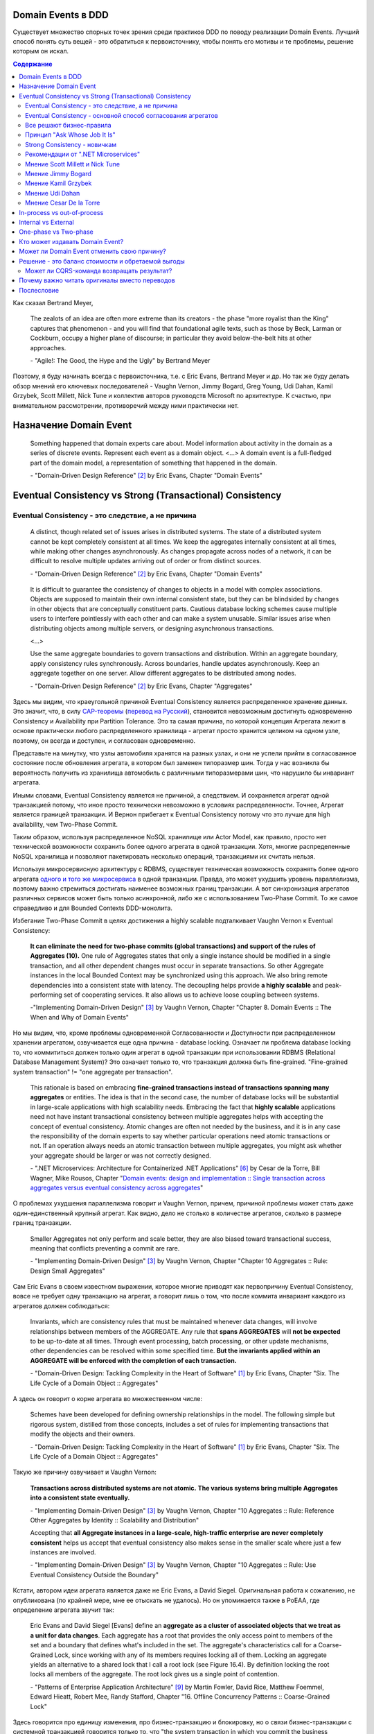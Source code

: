 
Domain Events в DDD
===================

.. post::
   :language: ru
   :tags: DDD, Model
   :category:
   :author: Ivan Zakrevsky

.. May 05, 2020

Существует множество спорных точек зрения среди практиков DDD по поводу реализации Domain Events.
Лучший способ понять суть вещей - это обратиться к первоисточнику, чтобы понять его мотивы и те проблемы, решение которым он искал.

.. contents:: Содержание

Как сказал Bertrand Meyer,

    The zealots of an idea are often more extreme than its creators - the phase "more royalist than the King" captures that phenomenon - and you will find that foundational agile texts, such as those by Beck, Larman or Cockburn, occupy a higher plane of discourse; in particular they avoid below-the-belt hits at other approaches.

    \- "Agile!: The Good, the Hype and the Ugly" by Bertrand Meyer

Поэтому, я буду начинать всегда с первоисточника, т.е. с Eric Evans, Bertrand Meyer и др.
Но так же буду делать обзор мнений его ключевых последователей - Vaughn Vernon, Jimmy Bogard, Greg Young, Udi Dahan, Kamil Grzybek, Scott Millett, Nick Tune и коллектив авторов руководств Microsoft по архитектуре. К счастью, при внимательном рассмотрении, противоречий между ними практически нет.


Назначение Domain Event
=======================

    Something happened that domain experts care about.
    Model information about activity in the domain as a series of discrete events. Represent each event as a domain object.
    <...>
    A domain event is a full-fledged part of the domain model, a representation of something that happened in the domain.

    \- "Domain-Driven Design Reference" [#fndddr]_ by Eric Evans, Chapter "Domain Events"


Eventual Consistency vs Strong (Transactional) Consistency
==========================================================


Eventual Consistency - это следствие, а не причина
--------------------------------------------------

    A distinct, though related set of issues arises in distributed systems.
    The state of a distributed system cannot be kept completely consistent at all times.
    We keep the aggregates internally consistent at all times, while making other changes asynchronously.
    As changes propagate across nodes of a network, it can be difficult to resolve multiple updates arriving out of order or from distinct sources.

    \- "Domain-Driven Design Reference" [#fndddr]_ by Eric Evans, Chapter "Domain Events"

..

    It is difficult to guarantee the consistency of changes to objects in a model with complex associations.
    Objects are supposed to maintain their own internal consistent state, but they can be blindsided by changes in other objects that are conceptually constituent parts.
    Cautious database locking schemes cause multiple users to interfere pointlessly with each other and can make a system unusable.
    Similar issues arise when distributing objects among multiple servers, or designing asynchronous transactions.

    <...>

    Use the same aggregate boundaries to govern transactions and distribution.
    Within an aggregate boundary, apply consistency rules synchronously. Across boundaries, handle updates asynchronously.
    Keep an aggregate together on one server.
    Allow different aggregates to be distributed among nodes.

    \- "Domain-Driven Design Reference" [#fndddr]_ by Eric Evans, Chapter "Aggregates"

Здесь мы видим, что краеугольной причиной Eventual Consistency является распределенное хранение данных.
Это значит, что, в силу `CAP-теоремы <http://ksat.me/a-plain-english-introduction-to-cap-theorem>`__ (`перевод на Русский <https://habr.com/ru/post/130577/>`__), становится невозможным достигнуть одновременно Consistency и Availability при Partition Tolerance.
Это та самая причина, по которой концепция Агрегата лежит в основе практически любого распределенного хранилища - агрегат просто хранится целиком на одном узле, поэтому, он всегда и доступен, и согласован одновременно.

Представьте на минутку, что узлы автомобиля хранятся на разных узлах, и они не успели прийти в согласованное состояние после обновления агрегата, в котором был заменен типоразмер шин.
Тогда у нас возникла бы вероятность получить из хранилища автомобиль с различными типоразмерами шин, что нарушило бы инвариант агрегата.

Иными словами, Eventual Consistency является не причиной, а следствием. И сохраняется агрегат одной транзакцией потому, что иное просто технически невозможно в условиях распределенности. Точнее, Агрегат является границей транзакции. И Вернон прибегает к Eventual Consistency потому что это лучше для high availability, чем Two-Phase Commit.

Таким образом, используя распределенное NoSQL хранилище или Actor Model, как правило, просто нет технической возможности сохранить более одного агрегата в одной транзакции.
Хотя, многие распределенные NoSQL хранилища и позволяют пакетировать несколько операций, транзакциями их считать нельзя.

Используя микросервисную архитектуру с RDBMS, существует техническая возможность сохранять более одного агрегата `одного и того же микросервиса <https://martinfowler.com/bliki/IntegrationDatabase.html>`__ в одной транзакции.
Правда, это может ухудшить уровень параллелизма, поэтому важно стремиться достигать наименее возможных границ транзакции.
А вот синхронизация агрегатов различных сервисов может быть только асинхронной, либо же с использованием Two-Phase Commit.
То же самое справедливо и для Bounded Contexts DDD-монолита.

Избегание Two-Phase Commit в целях достижения a highly scalable подталкивает Vaughn Vernon к Eventual Consistency:

    **It can eliminate the need for two-phase commits (global transactions) and support of the rules of Aggregates (10).**
    One rule of Aggregates states that only a single instance should be modified in a single transaction, and all other dependent changes must occur in separate transactions.
    So other Aggregate instances in the local Bounded Context may be synchronized using this approach.
    We also bring remote dependencies into a consistent state with latency.
    The decoupling helps provide **a highly scalable** and peak-performing set of cooperating services.
    It also allows us to achieve loose coupling between systems.

    \-"Implementing Domain-Driven Design" [#fniddd]_ by Vaughn Vernon, Chapter "Chapter 8. Domain Events :: The When and Why of Domain Events"

Но мы видим, что, кроме проблемы одновременной Согласованности и Доступности при распределенном хранении агрегатом, озвучивается еще одна причина - database locking.
Означает ли проблема database locking то, что коммититься должен только один агрегат в одной транзакции при использовании RDBMS (Relational Database Management System)?
Это означает только то, что транзакция должна быть fine-grained.
"Fine-grained system transaction" != "one aggregate per transaction".

    This rationale is based on embracing **fine-grained transactions instead of transactions spanning many aggregates** or entities.
    The idea is that in the second case, the number of database locks will be substantial in large-scale applications with high scalability needs.
    Embracing the fact that **highly scalable** applications need not have instant transactional consistency between multiple aggregates helps with accepting the concept of eventual consistency.
    Atomic changes are often not needed by the business, and it is in any case the responsibility of the domain experts to say whether particular operations need atomic transactions or not.
    If an operation always needs an atomic transaction between multiple aggregates, you might ask whether your aggregate should be larger or was not correctly designed.

    \- ".NET Microservices: Architecture for Containerized .NET Applications" [#fnnetms]_ by Cesar de la Torre, Bill Wagner, Mike Rousos, Chapter "`Domain events: design and implementation :: Single transaction across aggregates versus eventual consistency across aggregates <https://docs.microsoft.com/en-us/dotnet/architecture/microservices/microservice-ddd-cqrs-patterns/domain-events-design-implementation#single-transaction-across-aggregates-versus-eventual-consistency-across-aggregates>`__"

О проблемах ухудшения параллелизма говорит и Vaughn Vernon, причем, причиной проблемы может стать даже один-единственный крупный агрегат.
Как видно, дело не столько в количестве агрегатов, сколько в размере границ транзакции.

    Smaller Aggregates not only perform and scale better, they are also biased toward transactional success, meaning that conflicts preventing a commit are rare.

    \- "Implementing Domain-Driven Design" [#fniddd]_ by Vaughn Vernon, Chapter "Chapter 10 Aggregates :: Rule: Design Small Aggregates"

Сам Eric Evans в своем известном выражении, которое многие приводят как первопричину Eventual Consistency, вовсе не требует одну транзакцию на агрегат, а говорит лишь о том, что после коммита инвариант каждого из агрегатов должен соблюдаться:

    Invariants, which are consistency rules that must be maintained whenever data changes, will involve relationships between members of the AGGREGATE.
    Any rule that **spans AGGREGATES** will **not be expected** to be up-to-date at all times.
    Through event processing, batch processing, or other update mechanisms, other dependencies can be resolved within some specified time.
    **But the invariants applied within an AGGREGATE will be enforced with the completion of each transaction.**

    \- "Domain-Driven Design: Tackling Complexity in the Heart of Software" [#fnddd]_ by Eric Evans, Chapter "Six. The Life Cycle of a Domain Object :: Aggregates"

А здесь он говорит о корне агрегата во множественном числе:

    Schemes have been developed for defining ownership relationships in the model. The following simple but rigorous system, distilled from those concepts, includes a set of rules for implementing transactions that modify the objects and their owners.

    \- "Domain-Driven Design: Tackling Complexity in the Heart of Software" [#fnddd]_ by Eric Evans, Chapter "Six. The Life Cycle of a Domain Object :: Aggregates"

Такую же причину озвучивает и Vaughn Vernon:

    **Transactions across distributed systems are not atomic.**
    **The various systems bring multiple Aggregates into a consistent state eventually.**

    \- "Implementing Domain-Driven Design" [#fniddd]_ by Vaughn Vernon, Chapter "10 Aggregates :: Rule: Reference Other Aggregates by Identity :: Scalability and Distribution"

    Accepting that **all Aggregate instances in a large-scale, high-traffic enterprise are never completely consistent** helps us accept that eventual consistency also makes sense in the smaller scale where just a few instances are involved.

    \- "Implementing Domain-Driven Design" [#fniddd]_ by Vaughn Vernon, Chapter "10 Aggregates :: Rule: Use Eventual Consistency Outside the Boundary"

Кстати, автором идеи агрегата является даже не Eric Evans, а David Siegel.
Оригинальная работа  к сожалению, не опубликована (по крайней мере, мне ее отыскать не удалось).
Но он упоминается также в PoEAA, где определение агрегата звучит так:

    Eric Evans and David Siegel [Evans] define an **aggregate as a cluster of associated objects that we treat as a unit for data changes**.
    Each aggregate has a root that provides the only access point to members of the set and a boundary that defines what's included in the set.
    The aggregate's characteristics call for a Coarse-Grained Lock, since working with any of its members requires locking all of them. Locking an aggregate yields an alternative to a shared lock that I call a root lock (see Figure 16.4).
    By definition locking the root locks all members of the aggregate. The root lock gives us a single point of contention.

    \- "Patterns of Enterprise Application Architecture" [#fnpoeaa]_ by Martin Fowler, David Rice, Matthew Foemmel, Edward Hieatt, Robert Mee, Randy Stafford, Chapter "16. Offline Concurrency Patterns :: Coarse-Grained Lock"

Здесь говорится про единицу изменения, про бизнес-транзакцию и блокировку, но о связи бизнес-транзакции с системной транзакцией говорится только то, что "the system transaction in which you commit the business transaction", т.е. границы системной транзакции включают в себя границы бизнес-транзакции, но не ограничиваются ею.


Eventual Consistency - основной способ согласования агрегатов
-------------------------------------------------------------

С одной стороны, Vaughn Vernon настоятельно рекомендует использовать Eventual Consistency между Агрегатами:

    Thus, if executing a command on one Aggregate instance requires that additional business rules execute on one or more other Aggregates, use eventual consistency.
    Accepting that all Aggregate instances in a large-scale, high-traffic enterprise are never completely consistent helps us accept that eventual consistency also makes sense in the smaller scale where just a few instances are involved.

    \- "Implementing Domain-Driven Design" [#fniddd]_ by Vaughn Vernon, Chapter "10 Aggregates :: Rule: Use Eventual Consistency Outside the Boundary"

И тут же объясняет - агрегаты в высоконагруженных масштабируемых распределенных приложениях, устойчивых к разделению, никогда не бывают доступны и согласованы между собой одновременно.

    An invariant is a business rule that must always be consistent.
    There are different kinds of consistency. One is transactional consistency, which is considered immediate and atomic.
    There is also eventual consistency. When discussing invariants, we are referring to transactional consistency.

    <...>

    The consistency boundary logically asserts that everything inside adheres to a specific set of business invariant rules no matter what operations are performed.
    The consistency of everything outside this boundary is irrelevant to the Aggregate.
    Thus, Aggregate is synonymous with transactional consistency boundary.

    <...>

    When employing a typical persistence mechanism, we use a single `transaction <https://martinfowler.com/eaaCatalog/unitOfWork.html>`__ to manage consistency.
    When the transaction commits, everything inside one boundary must be consistent.
    A properly designed Aggregate is one that can be modified in any way required by the business with its invariants completely consistent within a single transaction.
    And a properly designed Bounded Context modifies only one Aggregate instance per transaction in all cases.
    What is more, we cannot correctly reason on Aggregate design without applying transactional analysis.
    Limiting modification to one Aggregate instance per transaction may sound overly strict.
    However, it is a rule of thumb and should be the goal in most cases.
    It addresses the very reason to use Aggregates.

    \- "Implementing Domain-Driven Design" [#fniddd]_ by Vaughn Vernon, Chapter "10 Aggregates :: Rule: Model True Invariants in Consistency Boundaries"


Все решают бизнес-правила
-------------------------

С другой стороны, все решают бизнес-правила:

    The main point to remember from this section is that business rules are the drivers for determining what must be whole, complete, and consistent at the end of a single transaction.

    \-  "Domain-Driven Design Distilled" [#fndddd]_ by Vaughn Vernon, Chapter "5. Tactical Design with Aggregates :: Why Used"


Принцип "Ask Whose Job It Is"
-----------------------------

Тем не менее, Vaughn Vernon не считает вопрос Strong (Transactional) Consistency vs Eventual Consistency однозначным, и приводит четыре причины, по которым выбор может отдаваться в пользу Strong (Transactional) Consistency.
Цитировать все не буду - слишком много текста.
Кому интересно - глава "Chapter 10 Aggregates :: Rule: Use Eventual Consistency Outside the Boundary :: Ask Whose Job It Is" и далее, вплоть до главы "Gaining Insight through Discovery".
Приведу только отрывок:

    Ask Whose Job It Is

    Some domain scenarios can make it very challenging to determine whether transactional or eventual consistency should be used.
    Those who use DDD in a classic/traditional way may lean toward transactional consistency.
    Those who use CQRS may tend toward eventual consistency.
    But which is correct?
    **Frankly, neither of those tendencies provides a domain-specific answer, only a technical preference. Is there a better way to break the tie?**

    Discussing this with Eric Evans revealed a very simple and sound guideline.
    When examining the use case (or story), ask whether it’s the job of the user executing the use case to make the data consistent.
    **If it is, try to make it transactionally consistent, but only by adhering to the other rules of Aggregates.**
    If it is another user’s job, or the job of the system, allow it to be eventually consistent.
    That bit of wisdom not only provides a convenient tie breaker, but it helps us gain a deeper understanding of our domain.
    It exposes the real system invariants: the ones that must be kept transactionally consistent.
    That understanding is much more valuable than defaulting to a technical leaning.

    \- "Implementing Domain-Driven Design" [#fniddd]_ by Vaughn Vernon, Chapter "10 Aggregates :: Rule: Use Eventual Consistency Outside the Boundary :: Ask Whose Job It Is"

В цитате Вона Вернона видно, что Эрик Эванс не спешит разделять его стремление к одному агрегату на транзакцию, и предлагает каждый кейс рассматривать отдельно.

Можно заметить, что принцип "When examining the use case (or story), ask whether it’s the job of the user executing the use case to make the data consistent. **If it is, try to make it transactionally consistent, but only by adhering to the other rules of Aggregates.**" не противоречит приведенному ранее принципу "developers and architects like Jimmy Bogard are okay with spanning a single transaction across several aggregates - but only when those additional aggregates are related to side effects for the same original command."

Здесь же Vaughn Vernon напоминает нам, что во главе угла стоит опять же, масштабирование и распределенность:

    We’ll have **consistency** where necessary [имеется ввиду CAP-theorem], and support for optimally performing and **highly scalable systems**.

    \- "Implementing Domain-Driven Design" [#fniddd]_ by Vaughn Vernon, Chapter "10 Aggregates :: Reasons to Break the Rules :: Adhering to the Rules"

Далее, в главе "Chapter 10 Aggregates :: Gaining Insight through Discovery :: Is It the Team Member’s Job?" он демонстрирует применение принципа "Ask Whose Job It Is" на практике.


Strong Consistency - новичкам
-----------------------------

Вот что советует новичкам Vaughn Vernon:

    There is nothing incredibly difficult about using eventual consistency.
    Still, until you can gain some experience, you may be concerned about using it.
    If so, you should still partition your model into Aggregates according to business-defined transactional boundaries.
    **However, there is nothing preventing you from committing modifications to two or more Aggregates in a single atomic database transaction.**
    You might choose to use this approach in cases that you know will succeed but use eventual consistency for all others.
    **This will allow you to get used to the techniques without taking too big an initial step.**
    **Just understand that this is not the primary way that Aggregates are meant to be used, and you may experience transactional failures as a result.**

    \- "Domain-Driven Design Distilled" [#fndddd]_ by Vaughn Vernon, Chapter "5. Tactical Design with Aggregates :: Rule 4: Update Other Aggregates Using Eventual Consistency"


Рекомендации от ".NET Microservices"
---------------------------------

".NET Microservices: Architecture for Containerized .NET Applications" [#fnnetms]_ явно разделяет внутренние Domain Events (для подписчиков внутри Bounded Context) от внешних Integration Events.
Внутренние Domain Events рекомендуется использовать для согласования Агрегатов.

    Domain events as a preferred way to trigger side effects across multiple aggregates within the same domain

    If executing a command related to one aggregate instance requires additional domain rules to be run on one or more additional aggregates, you should design and implement those side effects to be triggered by domain events.
    As shown in Figure 7-14, and as one of the most important use cases, a domain event should be used to propagate state changes across multiple aggregates within the same domain model.

    \- ".NET Microservices: Architecture for Containerized .NET Applications" [#fnnetms]_ by Cesar de la Torre, Bill Wagner, Mike Rousos, Chapter "`Domain events: design and implementation :: Domain events as a preferred way to trigger side effects across multiple aggregates within the same domain <https://docs.microsoft.com/en-us/dotnet/architecture/microservices/microservice-ddd-cqrs-patterns/domain-events-design-implementation#domain-events-as-a-preferred-way-to-trigger-side-effects-across-multiple-aggregates-within-the-same-domain>`__"

..

    Be aware that transactional boundaries come into significant play here.
    If your unit of work and transaction can span more than one aggregate (as when using EF Core and a relational database), this can work well.
    But if the transaction cannot span aggregates, such as when you are using a NoSQL database like Azure CosmosDB, you have to implement additional steps to achieve consistency.

    \- ".NET Microservices: Architecture for Containerized .NET Applications" [#fnnetms]_ by Cesar de la Torre, Bill Wagner, Mike Rousos, Chapter "`Domain events: design and implementation :: Implement domain events :: The deferred approach to raise and dispatch events <https://docs.microsoft.com/en-us/dotnet/architecture/microservices/microservice-ddd-cqrs-patterns/domain-events-design-implementation#the-deferred-approach-to-raise-and-dispatch-events>`__"

..

    Actually, both approaches (single atomic transaction and eventual consistency) can be right.
    It really depends on your domain or business requirements and what the domain experts tell you.
    It also depends on how scalable you need the service to be (more granular transactions have less impact with regard to database locks).
    And it depends on how much investment you are willing to make in your code, since eventual consistency requires more complex code in order to detect possible inconsistencies across aggregates and the need to implement compensatory actions.
    Consider that if you commit changes to the original aggregate and afterwards, when the events are being dispatched, if there is an issue and the event handlers cannot commit their side effects, you will have inconsistencies between aggregates.

    A way to allow compensatory actions would be to store the domain events in additional database tables so they can be part of the original transaction.
    Afterwards, you could have a batch process that detects inconsistencies and runs compensatory actions by comparing the list of events with the current state of the aggregates.
    The compensatory actions are part of a complex topic that will require deep analysis from your side, which includes discussing it with the business user and domain experts.

    In any case, you can choose the approach you need.
    But the initial deferred approach—raising the events before committing, so you use a single transaction—is the simplest approach when using EF Core and a relational database.
    It is easier to implement and valid in many business cases.
    It is also the approach used in the ordering microservice in eShopOnContainers.

    \- ".NET Microservices: Architecture for Containerized .NET Applications" [#fnnetms]_ by Cesar de la Torre, Bill Wagner, Mike Rousos, Chapter "`Domain events: design and implementation :: Implement domain events :: Single transaction across aggregates versus eventual consistency across aggregates <https://docs.microsoft.com/en-us/dotnet/architecture/microservices/microservice-ddd-cqrs-patterns/domain-events-design-implementation#single-transaction-across-aggregates-versus-eventual-consistency-across-aggregates>`__"


Мнение Scott Millett и Nick Tune
--------------------------------

    **Sometimes it is actually good practice to modify multiple aggregates within a transaction.**
    But it’s important to understand why the guidelines exist in the first place so that you can be aware of the consequences of ignoring them.

    **When the cost of eventual consistency is too high, it’s acceptable to consider modifying two objects in the same transaction.**
    Exceptional circumstances will usually be when the business tells you that the customer experience will be too unsatisfactory.
    You shouldn’t just accept the business’s decision, though; it never wants to accept eventual consistency.
    You should elaborate on the scalability, performance, and other costs involved when not using eventual consistency so that the business can make an informed, customer‐focused decision.

    **Another time it’s acceptable to avoid eventual consistency is when the complexity is too great.**
    You will see later in this chapter that robust eventually consistent implementations often utilize asynchronous, out‐of‐process workflows that add more complexity and dependencies.

    **To summarize, saving one aggregate per transaction is the default approach.**
    But you should collaborate with the business, assess the technical complexity of each use case, and consciously ignore the guideline if there is a worthwhile advantage, such as a better user experience.

    NOTE: Try not to confuse this guideline with loading or creating aggregates.
    It is perfectly fine to load multiple aggregates inside the same transaction as long as you save only one of them.
    **Equally, it is permissible to create multiple aggregates inside a single transaction because adding new aggregates should not cause concurrency issues.**

    <...>

    **You should try to align your aggregate boundaries with transactions, because the higher the number of aggregates being modified in a single transaction, the greater the chance of a concurrency failure.**
    Therefore, strive to modify a single aggregate per use case to keep the system performant.

    <...>

    If you find that you are modifying more than one aggregate in a transaction, it may be a sign that your aggregate boundaries can be better aligned with the problem domain.

    <...>

    In a typical business use case there are often multiple actions that need to succeed or fail together inside a transaction.
    By managing transactions in application services, you have full control over which operations that you request of the domain will live inside the same transaction boundary.

    This can be demonstrated using an updated RecommendAFriendService.
    Imagine the business has decided that if the referral policy cannot be applied, it should not create the new account.
    Therefore, the transactional boundary encapsulates creating the new account and applying the referral policy to both accounts, as shown in Figure 25-3.

    \- "Patterns, Principles, and Practices of Domain-Driven Design" [#fnpppddd]_ by Scott Millett, Nick Tune, Chapter "19 Aggregates :: Special Cases"


Мнение Jimmy Bogard
-------------------

Вот что говорит ".NET Microservices: Architecture for Containerized .NET Applications"со ссылкой на Jimmy Bogard:

    However, other developers and architects like Jimmy Bogard are okay with spanning a single transaction across several aggregates - but only when those additional aggregates are related to side effects for the same original command.
    For instance, in `A better domain events pattern <https://lostechies.com/jimmybogard/2014/05/13/a-better-domain-events-pattern/>`__, Bogard says this:

        Typically, I want the side effects of a domain event to occur within the same logical transaction, but not necessarily in the same scope of raising the domain event [...] Just before we commit our transaction, we dispatch our events to their respective handlers.

    \- ".NET Microservices: Architecture for Containerized .NET Applications" [#fnnetms]_ by Cesar de la Torre, Bill Wagner, Mike Rousos, Chapter "`Domain events: design and implementation :: Single transaction across aggregates versus eventual consistency across aggregates <https://docs.microsoft.com/en-us/dotnet/architecture/microservices/microservice-ddd-cqrs-patterns/domain-events-design-implementation#single-transaction-across-aggregates-versus-eventual-consistency-across-aggregates>`__"

Сам Jimmy Bogard говорит следующее:

    Domain events are similar to messaging-style eventing, with one key difference.
    With true messaging and a service bus, a message is fired and handled to asynchronously.
    With domain events, the response is synchronous

    \- "Strengthening your domain: Domain Events" [#fnjbde1]_ by Jimmy Bogard

..

    Transactions are handled in our unit of work wrapping each HTTP request.
    Since our domain events are synchronous and on the same thread, they are part of the same transaction as the entity that first raised the event.

    \- "`Strengthening your domain: Domain Events <https://lostechies.com/jimmybogard/2010/04/08/strengthening-your-domain-domain-events/#comment-173067283>`__", comment of Jimmy Bogard

..

    With our domain event in place, we can ensure that our entire **domain model stays consistent with the business rules applied, even when we need to notify other aggregate roots** in our system when something happens.
    We’ve also locked down all the ways the risk status could change (charged a new fee), so **we can keep our Customer aggregate consistent even in the face of changes in a separate aggregate (Fee)**.

    This pattern isn’t always applicable.
    If I need to do something like send an email, notify a web service or any other potentially blocking tasks, I should revert back to normal asynchronous messaging.
    But for synchronous messaging across disconnected aggregates, **domain events are a great way to ensure aggregate root consistency across the entire model**.
    The alternative would be transaction script design, where consistency is enforced not by the domain model but by some other (non-intuitive) layer.

    \- "Strengthening your domain: Domain Events" [#fnjbde1]_ by Jimmy Bogard

..

    Typically, I want the side effects of a domain event to occur within the same logical transaction, but not necessarily in the same scope of raising the domain event. If I cared enough to have the side effects occur, I would instead just couple myself directly to that other service as an argument to my domain’s method.

    Instead of dispatching to a domain event handler immediately, what if instead we recorded our domain events, and before committing our transaction, dispatch those domain events at that point? This will have a number of benefits, besides us not tearing our hair out. Instead of raising domain events, let’s define a container for events on our domain object:

    <...>

    Just before we commit our transaction, we dispatch our events to their respective handlers.

    \- "A better domain events pattern" [#fnjbde2]_ by Jimmy Bogard


Мнение Kamil Grzybek
--------------------

Вот что говорит Kamil Grzybek:

    The way of handling of domain events depends indirectly on publishing method.
    If you use DomainEvents static class, you have to handle event immediately.
    In other two cases you control when events are published as well handlers execution – in or outside existing transaction.

    In my opinion **it is good approach to always handle domain events in existing transaction** and treat aggregate method execution and handlers processing as atomic operation.
    This is good because if you have a lot of events and handlers you do not have to think about initializing connections, transactions and what should be treat in “all-or-nothing” way and what not.

    \- "How to publish and handle Domain Events" [#fnkgde1]_ by Kamil Grzybek

..

    Thanks for question Andreas!

    I know both books of Vaughn Vernon - they are great and must read for every DDD practitioner. From the DDD Distlled book (chapter 5 about aggregates):

        **...business rules are the drivers for determining what must be whole, complete, and consistent at the end of a single transaction.**

    So in general this is good rule to have separate transactions, but sometimes it is impossible or very hard to achieve.

    My approach is similar to Vaughn Vernon - I try always handle event in separate transaction if it is possible.
    To do that I have two types of events: **Domain Events (private, handled in the same transaction)** and **Domain Events Notifications (handled outside transaction)**.
    Domain Event Notification often becomes an Integration Event which is send to Events Bus to other Bounded Context.
    This way I support all cases - immediate consistency, eventual consistency and integrations scenarios.

    \- "`How to publish and handle Domain Events <http://www.kamilgrzybek.com/design/how-to-publish-and-handle-domain-events/#comment-4602236620>`__" [#fnkgde1]_, comment of Kamil Grzybek

..

    Aggregates can publish multiple Domain Events, and for each Domain Event there can be many handlers responsible for different behavior.
    This behavior can be communication with an external system or **executing a Command on another Aggregate**, which will again publish its events to which another part of our system will subscribe.

    \- "`Handling Domain Events: Missing Part <http://www.kamilgrzybek.com/design/handling-domain-events-missing-part/>`__" [#fnkgde2]_ by Kamil Grzybek

..

    Let’s assume that in this particular case **both Order placement and Payment creation should take place in the same transaction**.
    If transaction is successful, we need to send 2 emails – about the Order and Payment.

    <...>

    1. **Command Handler defines transaction boundary. Transaction is started when Command Handler is invoked and committed at the end.**
    2. **Each Domain Event handler is invoked in context of the same transaction boundary.**
    3. If we want to process something outside the transaction, we need to create a public event based on the Domain Event. I call it Domain Event Notification, some people call it a public event, but the concept is the same.

    The second most important thing is when to publish and process Domain Events? Events may be created after each action on the Aggregate, so we must publish them:

    - after each Command handling (but BEFORE committing transaction)
    - after each Domain Event handling (but WITHOUT committing transaction)

    <...>

    The second thing we have to do is to save notifications about Domain Events that we want to process outside of the transaction.

    \- "`Handling Domain Events: Missing Part <http://www.kamilgrzybek.com/design/handling-domain-events-missing-part/>`__" [#fnkgde2]_ by Kamil Grzybek

И, в своем демонстрационном приложении sample-dotnet-core-cqrs-api, `он демонстрирует обработку Domain Event в одной транзакции с агрегатом <https://github.com/kgrzybek/sample-dotnet-core-cqrs-api/blob/01a1d6517bc88773f004abc0cb9c6d79f537e575/src/SampleProject.Application/Orders/PlaceCustomerOrder/OrderPlacedDomainEventHandler.cs#L22>`__.


Мнение Udi Dahan
----------------

    > This might be a bit of a late question. But shouldn’t domain events be handled after the transaction ends?
    Is there any specific reason for handle domain events within the same transaction scoping DoSomething?

    Domain events get handled by service layer objects in the same process which usually send out other messages – as such, we want those messages to be sent (or not) in the same transactional context.

    \- "`Domain Events – Salvation <http://udidahan.com/2009/06/14/domain-events-salvation/#comment-4723>`__" [#fnudde3]_ comment of Udi Dahan

..

    > In message number 120 above, Lars asks about how to access the data if the event is fired before the commit.
    I didn’t understand your response.
    Maybe my situation is different so I’ll explain.

    > I have 2 BCs.
    One context deals with the merging of employee information.
    I’d like to fire a domain event specifying that the employee was merged.
    I’d like the 2nd BC to react to this event.
    The issue is that the data won’t be committed at that point, and this data that changed is vital to the 2nd BC to react.

    > Am I going down the wrong path by attempting to use domain events? Is there another solution you could suggest?

    The question is whether you need both your BCs to be consistent with each other at \*all\* times – ergo in the same transaction.

    **If the answer is yes, then you absolutely do want the event to be raised and handled in the same transaction – you’d also be deploying both BCs together.**

    If the answer is no, then you should use some kind of message bus between the BCs.
    The handler for the domain event would publish a message using the bus, and that would be enlisted in the same transaction – thus is the first BC rolled back, the message wouldn’t be sent.
    The second BC would be invoked by the bus when the message arrives at its queue where its handling would then be done in a separate transaction.

    \- "`Domain Events – Salvation <http://udidahan.com/2009/06/14/domain-events-salvation/#comment-4730>`__" [#fnudde3]_ comment of Udi Dahan

..

    > Shouldn’t the event only be handled when the transaction commits?
    Until the transaction commits, the change to the domain object isn’t really permanent, right?

    Not necessarily – sometimes you want loose-coupling within the same transaction.

    I do agree that often where we find a place ready for logical decoupling it coincides with separate transaction boundaries.
    In those cases, using a transactionally-aware technology like NServiceBus will be a better choice for publishing events.

    \- "`Domain Events – Salvation <http://udidahan.com/2009/06/14/domain-events-salvation/#comment-4773>`__" [#fnudde3]_ comment of Udi Dahan

..

    > Domain event could alter multiple aggregates which is common, wouldn’t you be updating multiple aggregates in a single transaction?

    **The more common case is where those multiple aggregates are updated in separate transactions**, usually as a result of some kind of "service bus" event being transmitted from the domain events.
    That service bus event gets routed to multiple subscribers, behind which you’d have each of the respective aggregates that would updated in their own transactions.

    \- "`Domain Events – Salvation <http://udidahan.com/2009/06/14/domain-events-salvation/#comment-74959>`__" [#fnudde3]_ comment of Udi Dahan


Мнение Cesar De la Torre
------------------------

    When handling the event, any event handler subscribed to the event could run additional domain operations by using other AggregateRoot objects, but again, you still need to be within the same transaction scope.

    <..>

    for in-memory event based communication across disconnected aggregates that are part of the same domain model and part of the same transaction, domain events are great ensuring consistency across a single domain model within the same microservice or Bounded-Context.

    \- "Domain Events vs. Integration Events in Domain-Driven Design and microservices architectures" [#fncdltdevie]_ by Cesar De la Torre, Principal Program Manager, .NET


In-process vs out-of-process
============================

Обычно считается, что in-process - это синхронное исполнение, а out-of-process - асинхронное.
Хотя, сугубо технически, асинхронное исполнение может быть как in-process, так и out-of-process.
К тому же асинхронное исполнение нужно подразделять на использующее event-loop (async/await) и использующее внешнюю инфраструктуру (external event bus).

В большинстве случаев, in-process подразумевает "в той же транзакции", т.е. Strong Consistency.

    The reference app uses MediatR to propagate domain events synchronously across aggregates, within a single transaction.
    However, you could also use some AMQP implementation like RabbitMQ or Azure Service Bus to propagate domain events asynchronously, using eventual consistency but, as mentioned above, you have to consider the need for compensatory actions in case of failures.

    \- ".NET Microservices: Architecture for Containerized .NET Applications" [#fnnetms]_ by Cesar de la Torre, Bill Wagner, Mike Rousos, Chapter "`Domain events: design and implementation :: Conclusions on domain events <https://docs.microsoft.com/en-us/dotnet/architecture/microservices/microservice-ddd-cqrs-patterns/domain-events-design-implementation#conclusions-on-domain-events>`__"


Internal vs External
======================

Существует ряд методик (Anti-Corruption Layer, CQRS etc.), направленных на то, чтобы защитить изменения внутренних интерфейсов от изменения внешних и наоборот.
Это логично, так как они будут изменяться в разное время, с разной частотой и по разным причинам.

Domain Events могут покидать пределы Bounded Context:

    "Using Domain Events will help you both to model explicitly and to share what has occurred within your model with the systems that need to know about it. The interested parties might be your own local Bounded Context and other remote Bounded Contexts."

    \- "Domain-Driven Design Distilled" [#fndddd]_ by Vaughn Vernon, Chapter "1. DDD for Me :: Tactical Design"

..

    Publishing the Event outward to any number Bounded Contexts of other Subdomains (2) emphasizes the word Domain in the term Domain Event.
    In other words, Events are a domain-wide concept, not just a concept in a single Bounded Context.
    The contract of Event publishing should have the potential to be at least as broad as the enterprise, or even broader.
    Yet, wide broadcast does not forbid delivery of Events by consumers in the same Bounded Context.

    \- "Implementing Domain-Driven Design" [#fniddd]_ by Vaughn Vernon, Chapter "8. Domain Events :: Publishing Events from the Domain Model :: Subscribers"

Это выдвигает вопрос по отношению к Domain Events - нужно ли отделять внутренние от внешних?
Проблему озвучивает сам Vaughn Vernon:


С другой стороны, возникает вопрос, который формулирует сам же Вернон:

    **Once your Domain Event is saved to the event store, it can be published to any interested parties . This might be within your own Bounded Context and to external Bounded Contexts.**
    This is your way of telling the world that something noteworthy has occurred in your Core Domain.

    Are Domain Event Consumers Conformists?
    **You may be wondering how Domain Events can be consumed by another Bounded Context [это и есть тот самый волнующий вопрос - прим. мое] and not force that consuming Bounded Context into a Conformist relationship.**
    As recommended in Implementing Domain-Driven Design [IDDD] , and specifically in Chapter 13, “Integrating Bounded Contexts,” **consumers should not use the event types (e.g., classes) of an event publisher**.
    Rather, **they should depend only on the schema of the events**, that is, **their Published Language**.
    This generally means that if the events are published as JSON, or perhaps a more economical object format, the consumer should consume the events by parsing them to obtain their data attributes."

    \- "Domain-Driven Design Distilled" [#fndddd]_ by Vaughn Vernon, Chapter "6. Tactical Design with Domain Events:: Designing, Implementing, and Using Domain Events"


Тут он четко обозначает проблему, которой рано или поздно задаются многие. И он делает две вещи:

1. Он разделяет реализацию издания Domain Events внутри Bounded Context (ГОФ-паттерны), от реализации издания Domain Events для других Bounded Contexts (интеграционная шина), которая начинает выполняться после завершения первой.
2. Он разделяет Domain Events с публичной схемой, от остальных Domain Events. А это, по сути, и есть то самое, что в ".NET Microservices: Architecture for Containerized .NET Applications" [#fnnetms]_ именуется как Integration Event.

Поскольку эти виды Ивентов имеют различные цели, различный способ доставки, различные реализации, различные категории подписчиков, различную область действия и различное назначение, то они, резонно, разделили их на два вида события:

1. Domain Events, которые действуют исключительно внутри Bounded Context, и доставляются посредством ГОФ-паттернов синхронно или асинхронно (но исключительно in-process, используя event-loop и async/await конструкции) в той же транзакции.
2. Integration Event, которые выходят за пределы Bounded Context, доставляются интеграционной шиной, всегда асинхронны и в другой транзакции.

Такого же мнения придерживается и Kamil Grzybek, называя внешние события термином "Domain Event Notifications":

    Last thing to consider is processing of Domain Event Notifications (public events). We need to find a way to process them outside transaction and here Outbox Pattern comes in to play.

    \- "`Handling Domain Events: Missing Part <http://www.kamilgrzybek.com/design/handling-domain-events-missing-part/>`__" [#fnkgde2]_ by Kamil Grzybek

..

    Sometimes, however, it is necessary to communicate with 3rd party service (for example e-mail or web service) based on Domain Event.
    As we know, communication with 3rd party services is not usually transactional so we need some additional generic mechanism to handle these types of scenarios.
    So I created Domain Events Notifications.

    <...>

    There is no such thing as domain events notifications in DDD terms.
    I gave that name because I think it fits best – it is notification that domain event was published.

    <..>

    For non-trasactional operations Domain Events Notifications were introduced.

    \- "`How to publish and handle Domain Events <http://www.kamilgrzybek.com/design/how-to-publish-and-handle-domain-events/>`__" [#fnkgde1]_ by Kamil Grzybek

А в одном из своих комментариев он прямо называет их "Integration Events":

    Domain Event Notification often becomes an **Integration Event** which is sent to Events Bus to other Bounded Context.

    \- "`How to publish and handle Domain Events <http://www.kamilgrzybek.com/design/how-to-publish-and-handle-domain-events/#comment-4602236620>`__" [#fnkgde1]_, comment of Kamil Grzybek

Еще дальше идут авторы книги "Patterns, Principles, and Practices of Domain-Driven Design" [#fnpppddd]_, вводя явное разделение внутренних и внешних событий:

.. figure:: /_media/en/domain-events-in-ddd/pppddd-18.1.png
   :alt: FIGURE pppddd-18-1: Ensuring correct transactional behavior. The image is form "Patterns, Principles, and Practices of Domain-Driven Design" by Scott Millett, Nick Tune
   :align: center
   :width: 70%

   FIGURE pppddd-18-1: Ensuring correct transactional behavior. The image is form "Patterns, Principles, and Practices of Domain-Driven Design" by Scott Millett, Nick Tune

..

    An important distinction needs to be made when using the domain events pattern to avoid confusion that can lead to poor technical implementations. It is crucial that you are aware of the difference between internal and external events. Internal events are internal to a domain model–they are not shared between bounded contexts.
    In this chapter, you will see how the domain events pattern uses internal events, whereas you saw external events in Part II of this book.

    Differentiating internal and external events is important because they have different characteristics.
    Because internal events are limited in scope to a single bounded context, it is Ok to put domain objects on them, as the example in Listing 18‐1 showed. This poses no risk, because other bounded contexts cannot become coupled to these domain objects.
    Conversely, external events tend to be flat in structure, exposing just a few properties—most of the time just correlational IDs, as typified in Listing 18‐3.

    You learned in Part II that external events need to be versioned to avoid breaking changes.
    This is another differentiator with internal events, because if you make breaking changes to an internal  event your code will not compile (if using a compiled programming language). So there’s no need to  version internal events.

    As you start to implement domain events, you will see that in a typical business use case there may  be a number of internal events raised, and just one or two external events that are raised by the  service layer.
    Figure 18-2 illustrates how the sequence of events may occur in a typical use case.

    With all of these differences in mind, it makes sense to put your events in different namespaces to  accentuate those that are internal from those that are external.

    \- "Patterns, Principles, and Practices of Domain-Driven Design" [#fnpppddd]_ by Scott Millett, Nick Tune, Chapter "18 Domain Events :: Internal vs External Events"

.. figure:: /_media/en/domain-events-in-ddd/pppddd-18.2.png
   :alt: FIGURE pppddd-18-2: Flow of internal and external events in a typical business use case. The image is form "Patterns, Principles, and Practices of Domain-Driven Design" by Scott Millett, Nick Tune
   :align: center
   :width: 70%

   FIGURE pppddd-18-2: Flow of internal and external events in a typical business use case. The image is form "Patterns, Principles, and Practices of Domain-Driven Design" by Scott Millett, Nick Tune

Разделяют Domain Events на внутренние и внешние и специалисты .NET.

    Basically, by differentiating between Domain Events and Integration Events you can solve the issue of dealing with transactions since domain events are always scoped within a transaction but integration events (using an EventBus.Publish()) are only published to the outside world if the transaction was committed successfully.
    By doing this you can be sure that other domain-models, microservices and external systems do not react on something that in fact has rolled back and does not exist anymore.

    \- "Domain Events vs. Integration Events in Domain-Driven Design and microservices architectures" [#fncdltdevie]_ by Cesar De la Torre, Principal Program Manager, .NET

..

    Domain events versus integration events

    Semantically, domain and integration events are the same thing: notifications about something that just happened.
    However, their implementation must be different.
    Domain events are just messages pushed to a domain event dispatcher, which could be implemented as an in-memory mediator based on an IoC container or any other method.

    On the other hand, the purpose of integration events is to propagate committed transactions and updates to additional subsystems, whether they are other microservices, Bounded Contexts or even external applications.
    Hence, they should occur only if the entity is successfully persisted, otherwise it's as if the entire operation never happened.

    As mentioned before, integration events must be based on asynchronous communication between multiple microservices (other Bounded Contexts) or even external systems/applications.

    Thus, the event bus interface needs some infrastructure that allows inter-process and distributed communication between potentially remote services.
    It can be based on a commercial service bus, queues, a shared database used as a mailbox, or any other distributed and ideally push based messaging system.

    \- ".NET Microservices: Architecture for Containerized .NET Applications" [#fnnetms]_ by Cesar de la Torre, Bill Wagner, Mike Rousos, Chapter "`Domain events: design and implementation :: Domain events versus integration events <https://docs.microsoft.com/en-us/dotnet/architecture/microservices/microservice-ddd-cqrs-patterns/domain-events-design-implementation#domain-events-versus-integration-events>`__"

..

    Domain events can generate integration events to be published outside of the microservice boundaries

    Finally, it's important to mention that you might sometimes want to propagate events across multiple microservices.
    That propagation is an integration event, and it could be published through an event bus from any specific domain event handler.

    \- ".NET Microservices: Architecture for Containerized .NET Applications" [#fnnetms]_ by Cesar de la Torre, Bill Wagner, Mike Rousos, Chapter "`Domain events: design and implementation :: Implement domain events :: Domain events can generate integration events to be published outside of the microservice boundaries <https://docs.microsoft.com/en-us/dotnet/architecture/microservices/microservice-ddd-cqrs-patterns/domain-events-design-implementation#domain-events-can-generate-integration-events-to-be-published-outside-of-the-microservice-boundaries>`__"

..

    Model information about activity in the domain as a series of discrete events. Represent each event as a domain object. These are distinct from system events that reflect activity within the software itself, although often a system event is associated with a domain event, either as part of a response to the domain event or as a way of carrying information about the domain event into the system.

    \- "Domain-Driven Design Reference" [#fndddr]_ by Eric Evans, Chapter "Domain Events"


One-phase vs Two-phase
======================

Ответ на вопрос о разделении доставки Domain Events во многом зависит от того, разделять ли Domain Events на внутренние и внешние?

Хотя у Vaughn Vernon такое разделение не совсем очевидное, он разделяет реализацию доставки  для подписчиков внутри Bounded Context за его пределами.

.. figure:: /_media/en/domain-events-in-ddd/iddd-8.1.png
   :alt: Figure 8.1. Aggregates create Events and publish them. Subscribers may store Events and then forward them to remote subscribers, or just forward them without storing. Immediate forwarding requires XA (two-phase commit) unless messaging middleware shares the model’s data store. The image is from "Implementing Domain-Driven Design" by Vaughn Vernon
   :align: center
   :width: 70%

   Figure 8.1. Aggregates create Events and publish them.
   **Subscribers may store Events and then forward them to remote subscribers, or just forward them without storing.**
   Immediate forwarding requires XA (two-phase commit) unless messaging middleware shares the model’s data store.
   The image is from "Implementing Domain-Driven Design" [#fniddd]_ by Vaughn Vernon

..

    Forwarding the Event via a messaging infrastructure would allow asynchronous delivery to out-of-band subscribers.
    Each of those asynchronous subscribers could arrange to modify an additional Aggregate instance in one or more separate transactions.
    The additional Aggregate instances could be in the same Bounded Context or in others.
    Publishing the Event outward to any number Bounded Contexts of other Subdomains (2) emphasizes the word Domain in the term Domain Event.
    In other words, Events are a domain-wide concept, not just a concept in a single Bounded Context.
    The contract of Event publishing should have the potential to be at least as broad as the enterprise, or even broader.
    Yet, wide broadcast does not forbid delivery of Events by consumers in the same Bounded Context.
    Refer back to Figure 8.1.

    \- "Implementing Domain-Driven Design" [#fniddd]_ by Vaughn Vernon, Chapter "8. Domain Events :: Publishing Events from the Domain Model :: Subscribers"

В качестве первой ступени доставки Domain Events внутренним подписчикам, Vaughn Vernon предлагает использовать обычные GOF-паттерны (Mediator, Observer), которые вызывают подписчиков в том же самом потоке и в той же самой транзакции.

    Publishing Events from the Domain Model

    Avoid exposing the domain model to any kind of middleware messaging infrastructure.
    Those kinds of components live only in the infrastructure.
    And while the domain model might at times use such infrastructure indirectly, it would never explicitly couple to it. We’ll use an approach that completely avoids the use of infrastructure.

    One of the simplest and most effective ways to publish Domain Events without coupling to components outside the domain model is to create a lightweight Observer [Gamma et al.].
    For the sake of naming I use Publish-Subscribe, which is acknowledged by [Gamma et al.] as another name for the same pattern.
    The examples in that pattern and my use of it are lightweight because there is no network involved in subscribing to Events and publishing them.
    All registered subscribers execute in the same process space with the publisher and run on the same thread.
    When an Event is published, each subscriber is notified synchronously, one by one.
    This also implies that **all subscribers are running within the same transaction**, perhaps controlled by an Application Service that is the direct client of the domain model.

    Considering the two halves of Publish-Subscribe separately helps to explain them in a DDD context.

    \- "Implementing Domain-Driven Design" [#fniddd]_ by Vaughn Vernon, Chapter "8. Domain Events :: Publishing Events from the Domain Model"

..

    What components register subscribers to Domain Events?
    Generally speaking, Application Services (14), and sometimes Domain Services, will.
    **The subscriber may be any component that is running on the same thread as the Aggregate that publishes the Event**, and that can subscribe prior to the Event being published.
    This means that **the subscriber is registered in the method execution path that uses the domain model**.

    \- "Implementing Domain-Driven Design" [#fniddd]_ by Vaughn Vernon, Chapter "8. Domain Events :: Publishing Events from the Domain Model :: Subscribers"

При этом, Vaughn Vernon делает предостережение относительно первой ступени доставки, т.е. внутренних подписчиков, впрочем, это предостережение зависит от уже рассмотренного ранее вопроса Eventual Consistency vs Strong (Transactional) Consistency.

    Remember, the Application Service controls the transaction.
    Don't use the Event notification to modify a second Aggregate instance.
    That breaks a rule of thumb to modify one Aggregate instance per transaction.

    \- "Implementing Domain-Driven Design" [#fniddd]_ by Vaughn Vernon, Chapter "8. Domain Events :: Publishing Events from the Domain Model :: Subscribers"

В другом месте Vaughn Vernon приводит небольшой пример, по которому создается иллюзия, что якобы асинхронные подписчики уведомляются непосредственно (однофазно):

    There is a practical way to support eventual consistency in a DDD model.
    An Aggregate command method publishes a Domain Event that is in time delivered to one or more asynchronous subscribers:

    Each of these subscribers then retrieves a different yet corresponding Aggregate instance and executes its behavior based on it.
    Each of the subscribers executes in a separate transaction, obeying the rule of Aggregates to modify just one instance per transaction.

    \- "Implementing Domain-Driven Design" [#fniddd]_ by Vaughn Vernon, Chapter "10 Aggregates :: Rule: Use Eventual Consistency Outside the Boundary"

Однако, если найти этот пример в коде, то эта иллюзия рассеивается.
См. `здесь <https://github.com/VaughnVernon/IDDD_Samples_NET/blob/90fcc52d9c1af29640ec2a8a3e0e7c692f3e6663/iddd_agilepm/Domain.Model/Products/BacklogItems/BacklogItem.cs#L201>`__ и `здесь <https://github.com/VaughnVernon/IDDD_Samples_NET/blob/90fcc52d9c1af29640ec2a8a3e0e7c692f3e6663/iddd_common/Domain.Model/DomainEventPublisher.cs#L77>`__

Kamil Grzybek вводит явное разделение механизма доставки на две ступени, первая - для внутренних Domain Events, вторая - для внешних:

    Domain Events Notifications

    There is no such thing as domain events notifications in DDD terms.
    I gave that name because I think it fits best – it is notification that domain event was published.

    Mechanism is pretty simple.
    If I want to inform my application that domain event was published I create notification class for it and as many handlers for this notification as I want.
    I always publish my notifications after transaction is committed.
    The complete process looks like this:

    1. Create database transaction.
    2. Get aggregate(s).
    3. Invoke aggregate method.
    4. Add domain events to Events collections.
    5. Publish domain events and handle them.
    6. Save changes to DB and commit transaction.
    7. Publish domain events notifications and handle them.

    \- "`How to publish and handle Domain Events <http://www.kamilgrzybek.com/design/how-to-publish-and-handle-domain-events/>`__" [#fnkgde1]_ by Kamil Grzybek

А вот Udi Dahan в своей статье "Domain Events – Salvation" [#fnudde3]_ предложил использовать единый Mediator как для внутренних синхронных подписчиков, вызываемых в той же транзакции, так и для асинхронных подписчиков.


Кто может издавать Domain Event?
================================

    One more point about what can cause a Domain Event is noteworthy.
    Although often it is a user-based command emitted by the user interface that causes an event to occur, sometimes Domain Events
    can be caused by a different source.
    This might be from a timer that expires, such as at the end of the business day or the end of a week, month, or year.
    In cases like this it won’t be a command that causes the event, because the ending of some time period is a matter of fact.
    You can’t reject the fact that some time frame has expired, and if the business cares about this fact, the time expiration is modeled as a Domain Event, and not as a command.

    \- "Domain-Driven Design Distilled" [#fndddd]_ by Vaughn Vernon, Chapter "6. Tactical Design with Domain Events  :: Designing, Implementing, and Using Domain Events"

..

    Sometimes Events are designed to be created by direct request from clients.
    This is done in response to some occurrence that is not the direct result of executing behavior on an instance of an Aggregate in the model.
    Possibly a user of the system initiates some action that is considered an Event in its own right.
    When that happens, the Event can be modeled as an Aggregate and retained in its own Repository.
    Since it represents some past occurrence, its Repository would not permit its removal.
    When Events are modeled in this way, like Aggregates they become part of the model’s structure.
    Thus, they are not just a record of some past occurrence, although they are that also.

    \-"Implementing Domain-Driven Design" [#fniddd]_ by Vaughn Vernon, Chapter "Chapter 8. Domain Events :: Modeling Events :: With Aggregate Characteristics"


Может ли Domain Event отменить свою причину?
============================================

    Domain events are ordinarily immutable, as they are **a record of something in the past**.
    In addition to a description of the event, a domain event typically contains a timestamp for the time the event occurred and the identity of entities involved in the event.

    \- "Domain-Driven Design Reference" [#fndddr]_ by Eric Evans, Chapter "Domain events"

..

    A command is different from a Domain Event in that a command can be rejected as inappropriate in some cases, such as due to supply and availability of some resources (product, funds, etc.), or another kind of business-level validation.
    **So, a command may be rejected, but a Domain Event is a matter of history and cannot logically be denied.**
    Even so, in response to a time-based Domain Event it could be that the application will need to generate one or more commands in order to ask the application to carry out some set of actions.

    \- "Domain-Driven Design Distilled" [#fndddd]_ by Vaughn Vernon, Chapter "6. Tactical Design with Domain Events  :: Designing, Implementing, and Using Domain Events"

..

    Your Domain Event type names should be **a statement of a past occurrence**, that is, a verb in the past tense.
    Here are some examples from the Agile Project Management Context : ProductCreated, for instance, states that a Scrum product was created at some past time.
    Other Domain Events are ReleaseScheduled, SprintScheduled, BacklogItemPlanned, and BacklogItemCommitted.
    Each of the names clearly and concisely states what happened in your Core Domain.

    \- "Domain-Driven Design Distilled" [#fndddd]_ by Vaughn Vernon, Chapter "6. Tactical Design with Domain Events  :: Designing, Implementing, and Using Domain Events"

..

    As noted earlier, an important characteristic of events is that since an event is something that happened in the past, it should not change.
    Therefore, it must be an immutable class. You can see in the previous code that the properties are read-only.
    There's no way to update the object, you can only set values when you create it.

    \- ".NET Microservices: Architecture for Containerized .NET Applications" [#fnnetms]_ by Cesar de la Torre, Bill Wagner, Mike Rousos, Chapter "`Domain events: design and implementation :: Implement domain events <https://docs.microsoft.com/en-us/dotnet/architecture/microservices/microservice-ddd-cqrs-patterns/domain-events-design-implementation#implement-domain-events>`__"


Решение - это баланс стоимости и обретаемой выгоды
==================================================

Любое решение - это баланс выгод и затрат на его реализацию.
Решение не должно базироваться на "религиозном" догматизме, основываясь на бездумной вере только в то, что кто-то так сказал, не понимая при этом причин и следствий.
Нужно понимать причину решения, решаемую им проблему, и применять его сообразно стоящими перед конкретным проектом проблемами.

Может ли CQRS-команда возвращать результат?
-------------------------------------------

Хорошим примером, демонстрирующим архитектурную гибкость мышления, является ответ Jimmy Bogard по поводу того, может ли Команда в CQRS возвращать результат?

    It might seem rather strange that commands always have a result, but it’s much, much easier to deal with side effects of commands through return parameters than through some other means (global registry, static field, re-querying some object, collecting parameter, etc.). **For commands that create an item, I usually want to redirect to a screen showing that item, very easily accomplished when I can get the created item and as for its ID.**

    This is a bit controversial, but don’t frankly care, as it’s the simplest thing that could possibly work. If I want to have a command that returns Void, I could steal a page from F# and have a Command base class that returns a Unit type:

    \- "`Put your controllers on a diet: POSTs and commands <https://lostechies.com/jimmybogard/2013/12/19/put-your-controllers-on-a-diet-posts-and-commands/>`__" by Jimmy Bogard

Причины такого решения он раскрывает в другой своей статье:

    Myth #2 – CQRS requires an eventual consistent read store

    No, it does not. You can make your read store immediately consistent. That is, your read store can be updated when your command side succeeds (in the same transaction).

    For many legacy/existing apps, transitioning to eventually consistent read stores will either force you to go through bogus hoops of mimicking synchronous calls. Users will bang down on your door with pitchforks and torches if you try and transition to an asynchronous model if you don’t change their business process first.

    Instead, you can start with immediate consistency and transition where and when it’s needed. Unless a user expects a confirmation page, making every command page have a series of confirmations of “your request was received” is going to annoy the snot out of your users.

    Myth #3 – CQRS requires a bus/queues/asynchronous messaging

    See above myth. **Nothing about CQRS says “thou shalt use NServiceBus”. It’s just not there. You’re merely separating infrastructure between handling commands and queries, but the how is quite varied. Don’t start with a bus until you prove you need eventual consistency.**

    Consistency models are a business decision because it directly impacts user experience. An eventually consistent model requires a different user experience than an immediate one, and this is not something you can just "slip in" to your users, or try to emulate. If you’re attempting to emulate immediate consistency in an eventually consistent model, you’re doing something wrong.

    \- "`Busting some CQRS myths <https://lostechies.com/jimmybogard/2012/08/22/busting-some-cqrs-myths/>`__" by Jimmy Bogard

Что он также подтверждает своим комментарием к этой статье:

    Scaling and CQRS are orthogonal, it's highly contextual and certainly doesn't require async.

    \- "`Busting some CQRS myths <https://lostechies.com/jimmybogard/2012/08/22/busting-some-cqrs-myths/#comment-3422377189>`__" by Jimmy Bogard


Итак, ответ прост - если вы не используете асинхронное исполнение Команды посредством инфраструктуры (Command Bus), то ничто не препятствует вам получить идентификатор вновь созданной записи БД в возвращаемом командой результате, и реализацию можно существенно упростить.

Вы можете удивиться, какая связь между Командами CQRS и Domain Events?
А связь заключается в том, что и в первом, и во втором случае, отступление от принципа приводит к упрощению реализации, но к ухудшению возможностей масштабирования.
И в том, и в другом случае, решением является баланс между простотой реализации и потребностью в масштабировании.

Впрочем, вопрос относительно того, должна ли Команда CQRS возвращать результат, и не противоречит ли это CQS принципу Bertrand Meyer, заслуживает на отдельное исследование.
Забегая наперед, скажу, что не противоречит, при соблюдении определенных условий.
Во-первых, в основе CQS лежит принцип функциональной чистоты:

    Command-Query Separation principle - Functions should not produce abstract side effects.

    \- "Object-Oriented Software Construction" [#fnoosc]_ 2nd edition by Bertrand Meyer, chapter "23.1 SIDE EFFECTS IN FUNCTIONS :: Objects as machines"

Во-вторых, кроме функций-команд и функций-запросов, Bertrand Meyer вводит еще и функции-конструкторы. И тут кроется интересное:

    From a mathematical perspective we may pretend that all of the objects of interest, for all times past, present and future, are already inscribed in the Great Book of Objects; ***a creation instruction is just a way to obtain one of them, but it does not by itself change anything in the environment**. It is common, and legitimate, for a function to create, initialize and return such an object.
    **These observations assume that in the second form the creation procedure make does not produce side effects on any object other than the one being created.**

    \- "Object-Oriented Software Construction" [#fnoosc]_ 2nd edition by Bertrand Meyer, chapter "23.1 SIDE EFFECTS IN FUNCTIONS :: Functions that create objects"

Этот пример наглядно демонстрирует нам, почему важно всегда изучать мнение первоисточника.
Сравните это с тем, какие выводы можно сделать на основе утверждений Vaughn Vernon и Википедии:

    This principle, devised by Bertrand Meyer, asserts the following:

       Every method should be either a command that performs an action, or a query that returns data to the caller, but not both. In other words, asking a question should not change the answer.
        More formally, methods should return a value only if they are referentially transparent and hence possess no side effects. [Wikipedia, CQS]

    At an object level this means:

    1. If a method modifies the state of the object, it is a command, and its method must not return a value. In Java and C# the method must be declared void .
    2. **If a method returns some value, it is a query**, and it must not directly or indirectly cause the modification of the state of the object. In Java and C# the method must be declared with the type of the value it returns.

    \- "Implementing Domain-Driven Design" [#fniddd]_ by Vaughn Vernon, Chapter "4. Architecture :: Command-Query Responsibility Segregation, or CQRS"

Или из  CQRS Journey:

    A query returns data and does not alter the state of the object; a command changes the state of an object but does not return any data.

    \- "`CQRS Journey :: Reference 2: Introducing the Command Query Responsibility Segregation Pattern :: What is CQRS? <https://docs.microsoft.com/en-us/previous-versions/msp-n-p/jj591573(v=pandp.10)#what-is-cqrs>`__"

Но как быть, если команда исполняется асинхронно, используя инфраструктуру  (Command Bus), и мы должны вернуть результат команды в исполнение требований `RFC-7231 <https://tools.ietf.org/html/rfc7231#page-25>`__  для HTTP-method POST REST API:

    the origin server SHOULD send a 201 (Created) response containing a Location header field that provides an identifier for the primary resource created (Section 7.1.2) and a representation that describes the status of the request while referring to the new resource(s).

    \- "`Section 4.3.3. POST of RFC-7231 <https://tools.ietf.org/html/rfc7231#section-4.3.3>`__"

Есть два варианта.

Первый предлагает Udi Dahan:

    If the data is needed by the client as soon as it is submitted, it is there – on the client that submitted it. No need to poll the query side. The only thing that might not have been there is an ID from the database – which is easily solved with client-generated GUIDs instead of database-generated IDs.

    \- "`Clarified CQRS <http://udidahan.com/2009/12/09/clarified-cqrs/#comment-5118>`__" comment 68 of Udi Dahan

Мы просто генерируем идентификатор на стороне клиента, а затем применяем `PUT Request Method <https://tools.ietf.org/html/rfc7231#section-4.3.4>`__ для создания объекта.

    The PUT method requests that the state of the target resource be created or replaced with the state defined by the representation enclosed in the request message payload. <...> If the target resource does not have a current representation and the PUT successfully creates one, then the origin server MUST inform the user agent by sending a 201 (Created) response.

    \- "`Section 4.3.4. PUT of RFC-7231 <https://tools.ietf.org/html/rfc7231#section-4.3.4>`__"

Идею второго варианта выразил самим Bertrand Meyer, в виде введения концепции буфера:

    buffer — the concurrent equivalent of a first-in, first out queue.

    \- "Object-Oriented Software Construction" [#fnoosc]_ 2nd edition by Bertrand Meyer, chapter "23.1 SIDE EFFECTS IN FUNCTIONS :: Objections"

И приводит пример::

    next_element := buffer.item
    buffer.remove

..

    With the notation of this chapter, it is easy to obtain exclusive access without sacrificing the Command-Query Separation principle: simply enclose the two instructions above, with buffer replaced by b, in a procedure of formal argument b, and call that procedure with the attribute buffer as argument.

    \- "Object-Oriented Software Construction" [#fnoosc]_ 2nd edition by Bertrand Meyer, chapter "30.12 DISCUSSION :: Support for command-query separation"

Если транслировать этот же принцип на REST-API, то мы получим паттерн "`Asynchronous Request-Reply pattern <https://docs.microsoft.com/en-us/azure/architecture/patterns/async-request-reply>`__", использующий `202 Response Status Code <https://tools.ietf.org/html/rfc7231#section-6.3.3>`_.

У Bertrand Meyer в главе "23.1 SIDE EFFECTS IN FUNCTIONS :: Pseudo-random number generators: a design exercise" книги "Object-Oriented Software Construction" [#fnoosc]_ 2nd edition, есть пример с генератором случайных чисел, который решает задачу, аналогичную задаче с получением идентификатора ресурса.
Цитировать не буду, ибо много текста, если интересно, можно посмотреть в книге.
На примере с генератором случайных чисел хорошо видно, какую критическую роль играет правильное именование и правильное моделирование процессов предметной области.
И как легко можно создать кривое решение, если не иметь ясного понимания этих процессов, или если использовать недостаточно ясное именование.

Так же он разделяет абстрактное состояние от конкретного состояния, и приводит пример, в значительной мере похожий на добавление нового ресурса через REST-API:

    What this means for us is that a function that modifies a concrete object is harmless if the result of this modification still represents the same abstract object — yields the same a value.
    For example assume in a function on stacks contains the operation

    representation.put (some_value, count + 1)

    (with the guarantee that the array’s capacity is at least count + 1).
    **This side effect changes a value above the stack-significant section of the array; it can do no ill.**

    \- "Object-Oriented Software Construction" [#fnoosc]_ 2nd edition by Bertrand Meyer, chapter "23.1 SIDE EFFECTS IN FUNCTIONS :: Abstract state, concrete state"

Как видно, внимательное изучение первоисточника дает глубокое понимание целей, причин, спектра решаемых проблем, достоинств и недостатков, и, как следствие, приводит к более гибким и менее догматичным архитектурным решениям.

Как результат, в одном из лучших демонстрационных приложений, Команда возвращает результат, смотрите `здесь <https://github.com/dotnet-architecture/eShopOnContainers/blob/b1021c88d55d96c247eab75bde650ab4b194f706/src/Services/Ordering/Ordering.API/Controllers/OrdersController.cs#L151>`__ и `здесь <https://github.com/dotnet-architecture/eShopOnContainers/blob/b1021c88d55d96c247eab75bde650ab4b194f706/src/Services/Ordering/Ordering.API/Application/Commands/CreateOrderDraftCommandHandler.cs#L40>`__.


Почему важно читать оригиналы вместо переводов
==============================================

В самом начале этого поста я говорил, что важно читать первоисточники.
Теперь я хочу показать, почему важно читать оригиналы, а не их переводы.

Возьмем известную фразу Эрика Эванса, которая послужила первопричиной для eventual consistency между агрегатами. Сравните ее смысл в оригинале:

    Invariants, which are consistency rules that must be maintained whenever data changes, will involve relationships between members of the AGGREGATE.
    **Any rule that spans AGGREGATES [мн. число] will not be expected to be up-to-date at all times.**
    Through event processing, batch processing, or other update mechanisms, other dependencies can be resolved within some specified time.
    But the invariants applied within an AGGREGATE will be enforced with the completion of each transaction.

    \- "Domain-Driven Design: Tackling Complexity in the Heart of Software" [#fnddd]_ by Eric Evans, Chapter "Six. The Life Cycle of a Domain Object:: Aggregates"

И ее смысл в переводе:

    Из взаимосвязей между объектами АГРЕГАТА можно составить так называемые инварианты, т.е. правила совместности, которые должны соблюдаться при любых изменениях данных.
    **Не всякое правило, распространяющееся на АГРЕГАТ [ед. число], обязано выполняться непрерывно.**
    Восстановить нужные взаимосвязи за определенное время можно с помощью обработки событий, пакетной обработки и других механизмов обновления системы.
    Но соблюдение инвариантов, имеющих силу внутри агрегата, должно контролироваться немедленно по завершении любой транзакции.

Смысл утрачен. А этот смысл имеет ключевое значение - он говорит о распространении правил между агрегатами.

Или другой пример.

    There are several possible ways for remote Bounded Contexts to become aware of Events that occur in your Bounded Context.
    The primary idea is that some form of messaging takes place, and an enterprise messaging mechanism is needed.
    To be clear, the mechanism being spoken of here goes well beyond the simple, lightweight Publish-Subscribe components just discussed.
    Here we are discussing what takes over **where the lightweight mechanism leaves off**.

    \- "Implementing Domain-Driven Design" [#fniddd]_ by Vaughn Vernon, Chapter "8. Domain Events :: Spreading the News to Remote Bounded Contexts"

Сравните с русским переводом:

    Существует несколько способов сообщить удаленным ОГРАНИЧЕННЫМ КОНТЕКСТАМ о событии, произошедшем в вашем ОГРАНИЧЕННОМ КОНТЕКСТЕ.
    Основная идея заключается в том, чтобы организовать какую-то форму передачи сообщений и создать механизм передачи сообщений в масштабе предприятия.
    Точнее говоря, механизм, о котором идет речь, выходит далеко за рамки простых облегченных компонентов шаблона ИЗДАТЕЛЬ - ПОДПИСЧИК.
    Ниже мы обсудим, что произойдет, **если отказаться от этого упрощенного механизма**.

Русский перевод не отражает оригинального смысла, который, кстати, опять же имеет немаловажное значение.
И даже если считать оригинальный смысл недостаточно ясным, допускающим несколько трактовок, из которых можно выбрать наиболее корректную исходя из контекста и предыдущих утверждений автора, то русский перевод такой возможности нас лишает.
Я трактую эту фразу так, чтобы она находилась в согласованности с другими утверждениями Вернона, т.е. "Ниже мы обсудим, что произойдет **за пределами этого упрощенного механизма**", что полностью соответствует рис.8.1. и его описанию.


Послесловие
===========

Эта статья отражает мое мнение на текущий момент времени, которое, однако, я не спешил бы называть окончательно сформированным, поскольку существует еще достаточно большой пласт информации по этому вопросу, который мне только предстоит переработать.
Основной посыл статьи - больше внимания уделять первоисточникам, и быть более гибким в принятии решений, хорошо осознавая их причины и следствия.


.. rubric:: Footnotes

.. [#fnddd] "Domain-Driven Design: Tackling Complexity in the Heart of Software" by Eric Evans
.. [#fndddr] "`Domain-Driven Design Reference <https://domainlanguage.com/ddd/reference/>`__" by Eric Evans
.. [#fniddd] "`Implementing Domain-Driven Design <https://kalele.io/books/>`__" by Vaughn Vernon
.. [#fndddd] "`Domain-Driven Design Distilled <https://kalele.io/books/>`__" by Vaughn Vernon
.. [#fnpppddd] "Patterns, Principles, and Practices of Domain-Driven Design" by Scott Millett, Nick Tune
.. [#fnnetms] "`.NET Microservices: Architecture for Containerized .NET Applications <https://docs.microsoft.com/en-us/dotnet/standard/microservices-architecture/index>`__" edition v2.2.1 (`mirror <https://aka.ms/microservicesebook>`__) by Cesar de la Torre, Bill Wagner, Mike Rousos
.. [#fncqrsj] "`CQRS Journey <https://docs.microsoft.com/en-US/previous-versions/msp-n-p/jj554200(v=pandp.10)>`__" by Dominic Betts, Julián Domínguez, Grigori Melnik, Fernando Simonazzi, Mani Subramanian
.. [#fnoosc] "Object-Oriented Software Construction" 2nd edition by Bertrand Meyer
.. [#fnpoeaa] "`Patterns of Enterprise Application Architecture <https://www.martinfowler.com/books/eaa.html>`__" by Martin Fowler, David Rice, Matthew Foemmel, Edward Hieatt, Robert Mee, Randy Stafford
.. [#fnkgde1] "`How to publish and handle Domain Events <http://www.kamilgrzybek.com/design/how-to-publish-and-handle-domain-events/>`__" by Kamil Grzybek
.. [#fnkgde2] "`Handling Domain Events: Missing Part <http://www.kamilgrzybek.com/design/handling-domain-events-missing-part/>`__" by Kamil Grzybek
.. [#fnkgoutbox] "`The Outbox Pattern <https://www.kamilgrzybek.com/design/the-outbox-pattern/>`__ by Kamil Grzybek
.. [#fnjbde1] "`Strengthening your domain: Domain Events <https://lostechies.com/jimmybogard/2010/04/08/strengthening-your-domain-domain-events/>`__" by Jimmy Bogard
.. [#fnjbde2] "`A better domain events pattern <https://lostechies.com/jimmybogard/2014/05/13/a-better-domain-events-pattern/>`__" by Jimmy Bogard
.. [#fnudde1] "`How to create fully encapsulated Domain Models <http://udidahan.com/2008/02/29/how-to-create-fully-encapsulated-domain-models/>`__" by Udi Dahan
.. [#fnudde2] "`Domain Events – Take 2 <http://udidahan.com/2008/08/25/domain-events-take-2/>`__" by Udi Dahan
.. [#fnudde3] "`Domain Events – Salvation <http://udidahan.com/2009/06/14/domain-events-salvation/>`__" by Udi Dahan
.. [#fncdltdevie] "`Domain Events vs. Integration Events in Domain-Driven Design and microservices architectures <https://devblogs.microsoft.com/cesardelatorre/domain-events-vs-integration-events-in-domain-driven-design-and-microservices-architectures/>`__" by Cesar De la Torre, Principal Program Manager, .NET

.. .. update:: May 05, 2020
